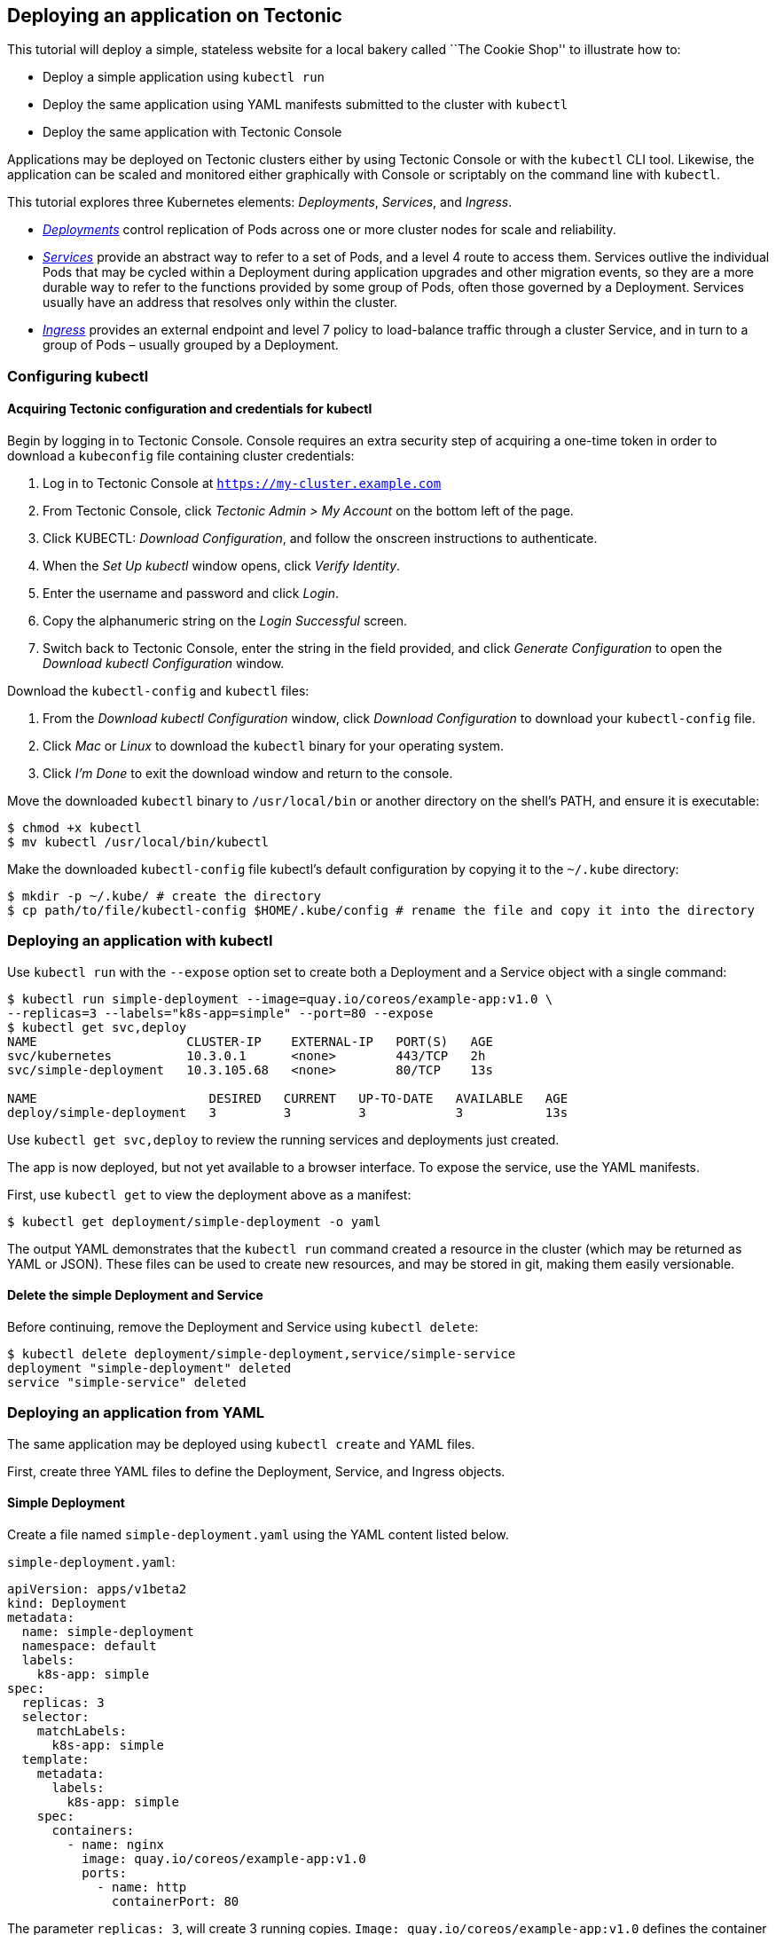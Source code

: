 Deploying an application on Tectonic
------------------------------------

This tutorial will deploy a simple, stateless website for a local bakery
called ``The Cookie Shop'' to illustrate how to:

* Deploy a simple application using `kubectl run`
* Deploy the same application using YAML manifests submitted to the
cluster with `kubectl`
* Deploy the same application with Tectonic Console

Applications may be deployed on Tectonic clusters either by using
Tectonic Console or with the `kubectl` CLI tool. Likewise, the
application can be scaled and monitored either graphically with Console
or scriptably on the command line with `kubectl`.

This tutorial explores three Kubernetes elements: _Deployments_,
_Services_, and _Ingress_.

* https://kubernetes.io/docs/user-guide/deployments/[_Deployments_]
control replication of Pods across one or more cluster nodes for scale
and reliability.
* https://kubernetes.io/docs/user-guide/services/[_Services_] provide an
abstract way to refer to a set of Pods, and a level 4 route to access
them. Services outlive the individual Pods that may be cycled within a
Deployment during application upgrades and other migration events, so
they are a more durable way to refer to the functions provided by some
group of Pods, often those governed by a Deployment. Services usually
have an address that resolves only within the cluster.
* https://kubernetes.io/docs/concepts/services-networking/ingress/[_Ingress_]
provides an external endpoint and level 7 policy to load-balance traffic
through a cluster Service, and in turn to a group of Pods – usually
grouped by a Deployment.

Configuring kubectl
~~~~~~~~~~~~~~~~~~~

Acquiring Tectonic configuration and credentials for kubectl
^^^^^^^^^^^^^^^^^^^^^^^^^^^^^^^^^^^^^^^^^^^^^^^^^^^^^^^^^^^^

Begin by logging in to Tectonic Console. Console requires an extra
security step of acquiring a one-time token in order to download a
`kubeconfig` file containing cluster credentials:

1.  Log in to Tectonic Console at `https://my-cluster.example.com`
2.  From Tectonic Console, click _Tectonic Admin > My Account_ on the
bottom left of the page.
3.  Click KUBECTL: _Download Configuration_, and follow the onscreen
instructions to authenticate.
4.  When the _Set Up kubectl_ window opens, click _Verify Identity_.
5.  Enter the username and password and click _Login_.
6.  Copy the alphanumeric string on the _Login Successful_ screen.
7.  Switch back to Tectonic Console, enter the string in the field
provided, and click _Generate Configuration_ to open the _Download
kubectl Configuration_ window.

Download the `kubectl-config` and `kubectl` files:

1.  From the _Download kubectl Configuration_ window, click _Download
Configuration_ to download your `kubectl-config` file.
2.  Click _Mac_ or _Linux_ to download the `kubectl` binary for your
operating system.
3.  Click _I’m Done_ to exit the download window and return to the
console.

Move the downloaded `kubectl` binary to `/usr/local/bin` or another
directory on the shell’s PATH, and ensure it is executable:

[source,sh]
----
$ chmod +x kubectl
$ mv kubectl /usr/local/bin/kubectl
----

Make the downloaded `kubectl-config` file kubectl’s default
configuration by copying it to the `~/.kube` directory:

[source,sh]
----
$ mkdir -p ~/.kube/ # create the directory
$ cp path/to/file/kubectl-config $HOME/.kube/config # rename the file and copy it into the directory
----

Deploying an application with kubectl
~~~~~~~~~~~~~~~~~~~~~~~~~~~~~~~~~~~~~

Use `kubectl run` with the `--expose` option set to create both a
Deployment and a Service object with a single command:

[source,sh]
----
$ kubectl run simple-deployment --image=quay.io/coreos/example-app:v1.0 \
--replicas=3 --labels="k8s-app=simple" --port=80 --expose
$ kubectl get svc,deploy
NAME                    CLUSTER-IP    EXTERNAL-IP   PORT(S)   AGE
svc/kubernetes          10.3.0.1      <none>        443/TCP   2h
svc/simple-deployment   10.3.105.68   <none>        80/TCP    13s

NAME                       DESIRED   CURRENT   UP-TO-DATE   AVAILABLE   AGE
deploy/simple-deployment   3         3         3            3           13s
----

Use `kubectl get svc,deploy` to review the running services and
deployments just created.

The app is now deployed, but not yet available to a browser interface.
To expose the service, use the YAML manifests.

First, use `kubectl get` to view the deployment above as a manifest:

[source,sh]
----
$ kubectl get deployment/simple-deployment -o yaml
----

The output YAML demonstrates that the `kubectl run` command created a
resource in the cluster (which may be returned as YAML or JSON). These
files can be used to create new resources, and may be stored in git,
making them easily versionable.

Delete the simple Deployment and Service
^^^^^^^^^^^^^^^^^^^^^^^^^^^^^^^^^^^^^^^^

Before continuing, remove the Deployment and Service using
`kubectl delete`:

[source,sh]
----
$ kubectl delete deployment/simple-deployment,service/simple-service
deployment "simple-deployment" deleted
service "simple-service" deleted
----

Deploying an application from YAML
~~~~~~~~~~~~~~~~~~~~~~~~~~~~~~~~~~

The same application may be deployed using `kubectl create` and YAML
files.

First, create three YAML files to define the Deployment, Service, and
Ingress objects.

Simple Deployment
^^^^^^^^^^^^^^^^^

Create a file named `simple-deployment.yaml` using the YAML content
listed below.

`simple-deployment.yaml`:

[source,yaml]
----
apiVersion: apps/v1beta2
kind: Deployment
metadata:
  name: simple-deployment
  namespace: default
  labels:
    k8s-app: simple
spec:
  replicas: 3
  selector:
    matchLabels:
      k8s-app: simple
  template:
    metadata:
      labels:
        k8s-app: simple
    spec:
      containers:
        - name: nginx
          image: quay.io/coreos/example-app:v1.0
          ports:
            - name: http
              containerPort: 80
----

The parameter `replicas: 3`, will create 3 running copies.
`Image: quay.io/coreos/example-app:v1.0` defines the container image to
run, hosted on https://quay.io/repository/coreos/example-app[Quay.io].

Simple Service
^^^^^^^^^^^^^^

Copy the following into a file named `simple-service.yaml`. This file
will be used to deploy the service.

`simple-service.yaml`:

[source,yaml]
----
kind: Service
apiVersion: v1
metadata:
  name: simple-service
  namespace: default
spec:
  selector:
    k8s-app: simple
  ports:
  - protocol: TCP
    port: 80
    targetPort: 80
  type: ClusterIP
----

To connect the Service to the containers of the `simple-deployment`
Deployment, the Service `targetPort` and the Deployment `containerPort`
must match. If `targetPort` is not specified, it is assumed to match the
external `port`. The `targetPort` has been specified for clarity in
`simple-service.yaml`.

Simple Ingress
^^^^^^^^^^^^^^

Copy the following into a file named `simple-ingress.yaml`. This file
will be used to create an Ingress resource to act as a local load
balancer.

`simple-ingress.yaml`:

[source,yaml]
----
apiVersion: extensions/v1beta1
kind: Ingress
metadata:
  name: simple-ingress
  namespace: default
  annotations:
    kubernetes.io/ingress.class: "tectonic"
    ingress.kubernetes.io/rewrite-target: /
    ingress.kubernetes.io/ssl-redirect: "true"
    ingress.kubernetes.io/use-port-in-redirects: "true"
spec:
  rules:
    - host: my-cluster.example.com
      http:
        paths:
          - path: /simple-deployment
            backend:
              serviceName: simple-service
              servicePort: 80
----

To connect the Ingress to the Service, the Ingress’s
`spec.rules.http.paths.backend.serviceName` must match the Service’s
`metadata.name`.

Submitting manifests to the API with kubectl
^^^^^^^^^^^^^^^^^^^^^^^^^^^^^^^^^^^^^^^^^^^^

Create the cluster objects specified in the `simple-deployment.yaml`,
`simple-service.yaml`, and `simple-ingress.yaml` manifests by passing
each file to `kubectl create`. Check that the resources were created
successfully by listing the objects afterwards:

Create simple Deployment
++++++++++++++++++++++++

[source,sh]
----
$ kubectl create -f simple-deployment.yaml
deployment "simple-deployment" created
$ kubectl get deployments
NAME                          DESIRED   CURRENT   UP-TO-DATE   AVAILABLE   AGE
deploy/simple-deployment      3         3         3            3           7m
----

Create simple Service
+++++++++++++++++++++

[source,sh]
----
$ kubectl create -f simple-service.yaml
service "simple-service" created
$ kubectl get services -o wide
NAME              CLUSTER-IP   EXTERNAL-IP    PORT(S)        AGE    SELECTOR
simple-service    10.0.16.4    <pending>      80:30657/TCP   1d     k8s-app=simple
----

Create simple Ingress
+++++++++++++++++++++

[source,sh]
----
$ kubectl create -f simple-ingress.yaml
ingress "simple-ingress" created
$ kubectl get ingress
NAME                HOSTS                               ADDRESS   PORTS     AGE
simple-ingress   my-cluster.example.com              10.0.16.4 80        24s
----

This deploys three replicas of the application. They’ll be connected to
by a Service, which is then exposed to the internet by the Ingress
resource. Visit `https://my-cluster.example.com/simple-deployment/` to
confirm the application is up and running.

....
<img src="img/azure-cookie-v1.png">
<div class="co-m-screenshot-caption">Our simple Cookie Shop application up and running on Tectonic</div>
....

Deploying an app with Tectonic Console
~~~~~~~~~~~~~~~~~~~~~~~~~~~~~~~~~~~~~~

To deploy using Tectonic Console, copy and paste YAML file content into
Tectonic Console to create Deployments, Services, and Ingress.

First, deploy the sample app: 1. In the console, go to _Workloads >
Deployments_, and click _Create Deployment_. 2. A pane will open,
showing a default YAML deployment file. 3. Copy the contents of
link:#simple-deployment[simple-deployment.yaml], listed above, into the
YAML pane, replacing its contents. 4. Click _Create_.

The Console will create your deployment, and display its _Overview_
window.

Then, add the service: 1. Go to _Routing > Services_, and click _Create
Service_. 2. Copy the contents of
link:#simple-service[simple-service.yaml], listed above, into the pane,
replacing the default content. 3. Click _Create_.

The Console will create the service, and display its _Overview_ window.

Then, add the Ingress resource: 1. Go to _Routing > Ingress_, and click
_Create Ingress_. 2. Copy the contents of
link:#simple-ingress[simple-ingress.yaml] into the pane, replacing the
default content. 3. Edit the YAML to match the cluster name and domain
you chose to replace `my-cluster.example.com`. 4. Click _Create_.

The Console will create the Ingress resource, and display its _Overview_
window. Copy the _Host_ and _Path_ and combine them into a URL. Visit
`https://my-cluster.example.com/simple-deployment` to check your work.

Observing the app in Console
^^^^^^^^^^^^^^^^^^^^^^^^^^^^

Use Tectonic Console to check the app’s public IP, Service, Deployment,
and running Pods.

Go to _Routing > Services_ to monitor the site’s services.

....
<img src="img/azure-simple-service.png">
<div class="co-m-screenshot-caption">Viewing the Service in the Console</div>
....

Go to _Routing > Ingress_ and click on the Ingress name to view the
Ingress resource.

....
<img src="img/azure-simple-ingress.png">
<div class="co-m-screenshot-caption">Viewing the Ingress resource in the Console</div>
....

Go to _Workloads > Deployments_ and click on the Deployment name to
display the Deployment’s configuration, manifest YAML, and Pods.

....
<img src="img/azure-simple-deployment.png">
<div class="co-m-screenshot-caption">Viewing the Deployment in the Console</div>
....

link:check-logs.md[*NEXT:* Checking application logs]
